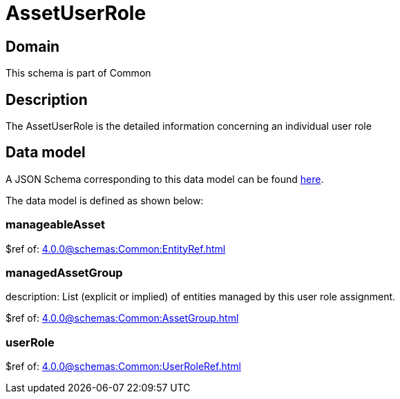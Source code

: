 = AssetUserRole

[#domain]
== Domain

This schema is part of Common

[#description]
== Description
The AssetUserRole is the detailed information concerning an individual user role


[#data_model]
== Data model

A JSON Schema corresponding to this data model can be found https://tmforum.org[here].

The data model is defined as shown below:


=== manageableAsset
$ref of: xref:4.0.0@schemas:Common:EntityRef.adoc[]


=== managedAssetGroup
description: List (explicit or implied) of entities managed by this user role assignment.

$ref of: xref:4.0.0@schemas:Common:AssetGroup.adoc[]


=== userRole
$ref of: xref:4.0.0@schemas:Common:UserRoleRef.adoc[]

